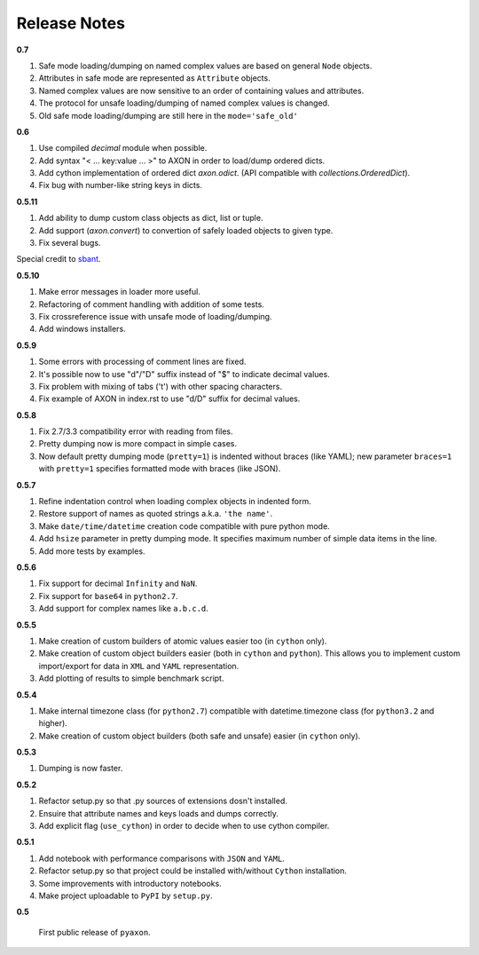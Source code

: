 Release Notes
-------------

**0.7**

1. Safe mode loading/dumping on named complex values are based on general ``Node`` objects.
2. Attributes in safe mode are represented as ``Attribute`` objects.
3. Named complex values are now sensitive to an order of containing values and attributes.
4. The protocol for unsafe loading/dumping of named complex values is changed.
5. Old safe mode loading/dumping are still here in the ``mode='safe_old'``

**0.6**

1. Use compiled `decimal` module when possible.
2. Add syntax "< ... key:value ... >" to AXON in order to load/dump ordered dicts.
3. Add cython implementation of ordered dict `axon.odict`.
   (API compatible with `collections.OrderedDict`).
4. Fix bug with number-like string keys in dicts.

**0.5.11**

1. Add ability to dump custom class objects as dict, list or tuple.
2. Add support (`axon.convert`) to convertion of safely loaded objects to given type.
3. Fix several bugs.

Special credit to `sbant <https://bitbucket.org/sbant1983>`_.

**0.5.10**

1. Make error messages in loader more useful.
2. Refactoring of comment handling with addition of some tests.
3. Fix crossreference issue with unsafe mode of loading/dumping.
4. Add windows installers.

**0.5.9**

1. Some errors with processing of comment lines are fixed.
2. It's possible now to use "d"/"D" suffix instead of "$" to indicate decimal values.
3. Fix problem with mixing of tabs ('\t') with other spacing characters.
4. Fix example of AXON in index.rst to use "d/D" suffix for decimal values.

**0.5.8**

1. Fix 2.7/3.3 compatibility error with reading from files.
2. Pretty dumping now is more compact in simple cases.
3. Now default pretty dumping mode (``pretty=1``) is indented without braces (like YAML);
   new parameter ``braces=1`` with ``pretty=1`` specifies formatted mode with braces (like JSON).

**0.5.7**

1. Refine indentation control when loading complex objects in indented form.
2. Restore support of names as quoted strings a.k.a. ``'the name'``.
3. Make ``date/time/datetime`` creation code compatible with pure python mode.
4. Add ``hsize`` parameter in pretty dumping mode. It specifies maximum number of
   simple data items in the line.
5. Add more tests by examples.

**0.5.6**

1. Fix support for decimal ``Infinity`` and ``NaN``.
2. Fix support for ``base64`` in ``python2.7``.
3. Add support for complex names like ``a.b.c.d``.

**0.5.5**

1. Make creation of custom builders of atomic values easier too (in ``cython`` only).
2. Make creation of custom object builders easier (both in ``cython`` and ``python``).
   This allows you to implement custom import/export for data in ``XML`` and ``YAML``
   representation.
3. Add plotting of results to simple benchmark script.

**0.5.4**

1. Make internal timezone class (for ``python2.7``) compatible with datetime.timezone class (for ``python3.2`` and higher).
2. Make creation of custom object builders (both safe and unsafe) easier (in ``cython`` only).

**0.5.3**

1. Dumping is now faster.

**0.5.2**

1. Refactor setup.py so that .py sources of extensions dosn't installed.
2. Ensuire that attribute names and keys loads and dumps correctly.
3. Add explicit flag (``use_cython``) in order to decide when to use cython compiler.

**0.5.1**

1. Add notebook with performance comparisons with ``JSON`` and ``YAML``.
2. Refactor setup.py so that project could be installed with/without ``Cython`` installation.
3. Some improvements with introductory notebooks.
4. Make project uploadable to ``PyPI`` by ``setup.py``.



**0.5**

   First public release of ``pyaxon``.
